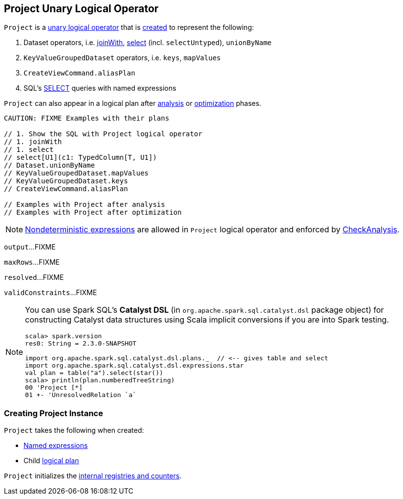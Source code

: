 == [[Project]] Project Unary Logical Operator

`Project` is a link:spark-sql-LogicalPlan.adoc#UnaryNode[unary logical operator] that is <<creating-instance, created>> to represent the following:

1. Dataset operators, i.e.  link:spark-sql-joins.adoc#joinWith[joinWith], link:spark-sql-dataset-operators.adoc#select[select] (incl. `selectUntyped`), `unionByName`
1. `KeyValueGroupedDataset` operators, i.e. `keys`, `mapValues`
1. `CreateViewCommand.aliasPlan`
1. SQL's link:spark-sql-AstBuilder.adoc#withQuerySpecification[SELECT] queries with named expressions

`Project` can also appear in a logical plan after link:spark-sql-Analyzer.adoc[analysis] or link:spark-sql-Optimizer.adoc[optimization] phases.

[source, scala]
----
CAUTION: FIXME Examples with their plans

// 1. Show the SQL with Project logical operator
// 1. joinWith
// 1. select
// select[U1](c1: TypedColumn[T, U1])
// Dataset.unionByName
// KeyValueGroupedDataset.mapValues
// KeyValueGroupedDataset.keys
// CreateViewCommand.aliasPlan

// Examples with Project after analysis
// Examples with Project after optimization
----

NOTE: link:spark-sql-Expression.adoc#deterministic[Nondeterministic expressions] are allowed in `Project` logical operator and enforced by link:spark-sql-Analyzer-CheckAnalysis.adoc#deterministic[CheckAnalysis].

[[output]]
`output`...FIXME

[[maxRows]]
`maxRows`...FIXME

[[resolved]]
`resolved`...FIXME

[[validConstraints]]
`validConstraints`...FIXME

[NOTE]
====
You can use Spark SQL's *Catalyst DSL* (in `org.apache.spark.sql.catalyst.dsl` package object) for constructing Catalyst data structures using Scala implicit conversions if you are into Spark testing.

[source, scala]
----
scala> spark.version
res0: String = 2.3.0-SNAPSHOT

import org.apache.spark.sql.catalyst.dsl.plans._  // <-- gives table and select
import org.apache.spark.sql.catalyst.dsl.expressions.star
val plan = table("a").select(star())
scala> println(plan.numberedTreeString)
00 'Project [*]
01 +- 'UnresolvedRelation `a`
----
====

=== [[creating-instance]] Creating Project Instance

`Project` takes the following when created:

* [[projectList]] link:spark-sql-Expression.adoc#NamedExpression[Named expressions]
* [[child]] Child link:spark-sql-LogicalPlan.adoc[logical plan]

`Project` initializes the <<internal-registries, internal registries and counters>>.
